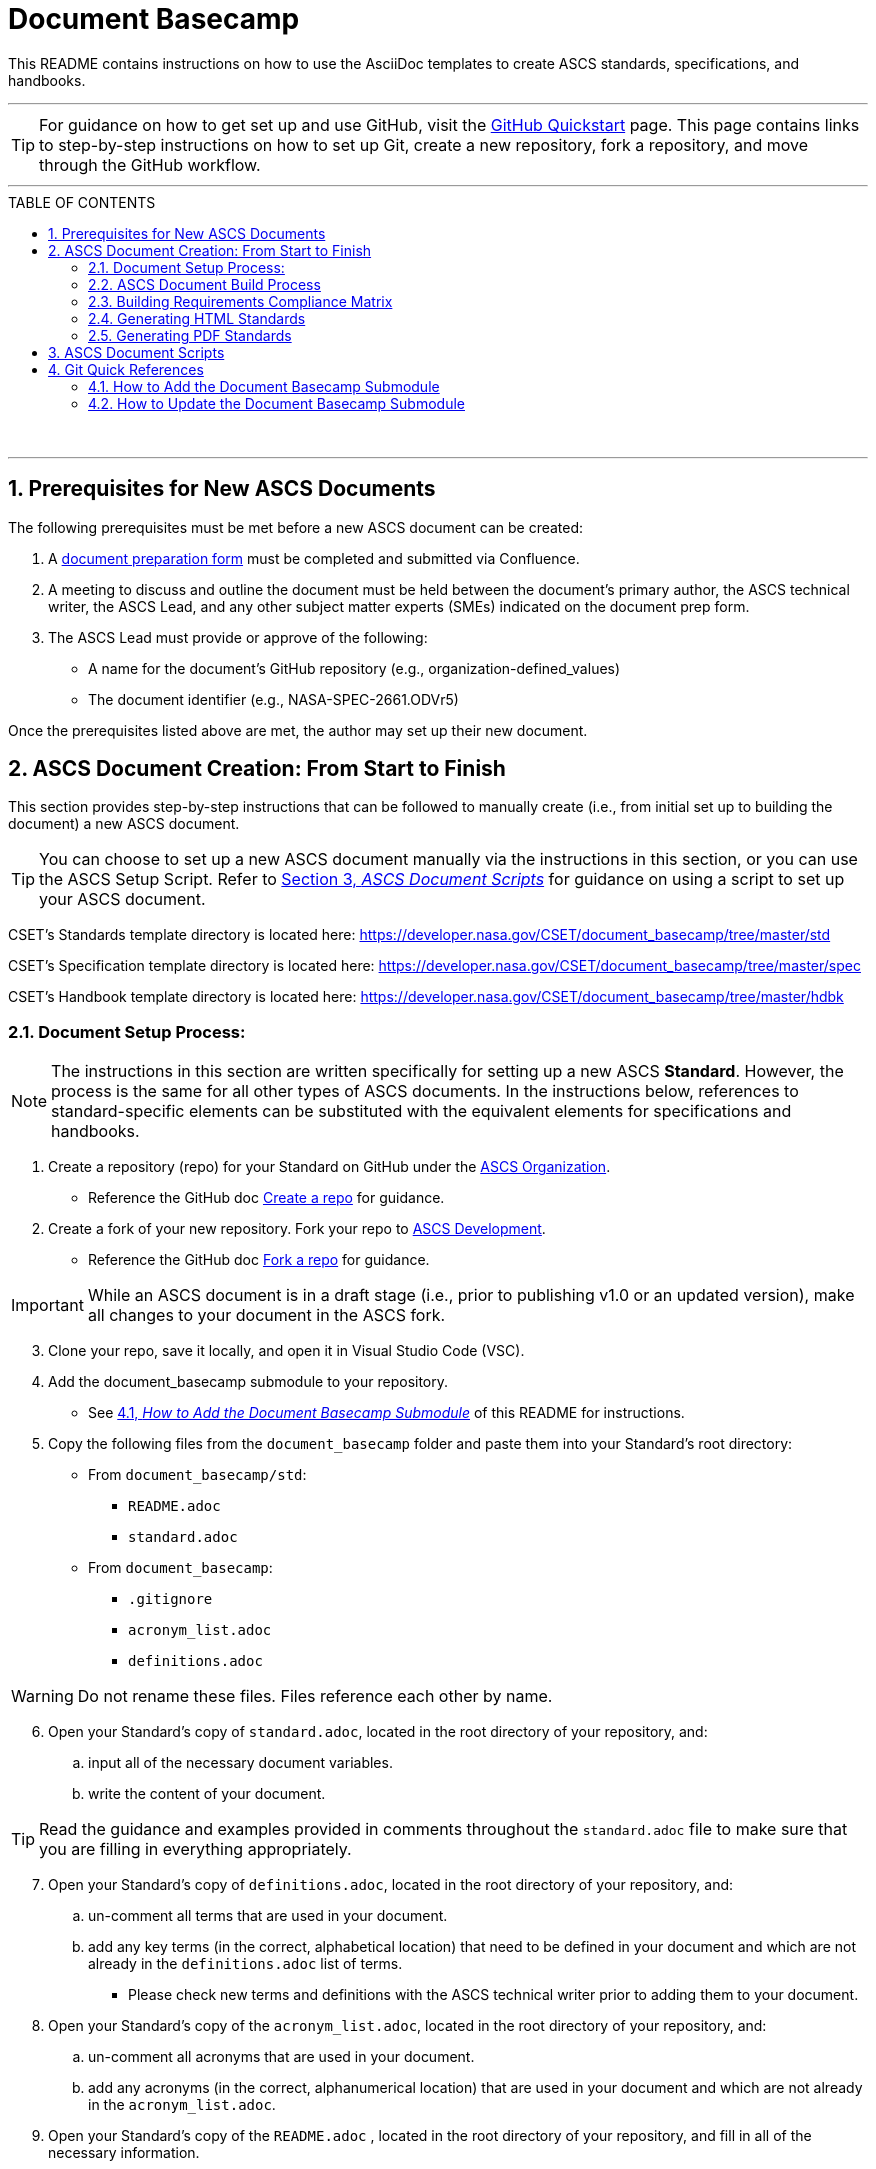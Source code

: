 :doctype: article
:stylesdir: document_basecamp/
:data-uri:
:allow-uri-read:
:icons: font
:chapter-label:
:chapter-signifier:
:toc: macro
:toc-title: TABLE OF CONTENTS
:toclevels: 5
:toc-placement!:
:xrefstyle: full

= Document Basecamp

This README contains instructions on how to use the AsciiDoc templates to create ASCS standards, specifications, and handbooks. 

'''

TIP: For guidance on how to get set up and use GitHub, visit the link:https://docs.github.com/en/get-started/quickstart[GitHub Quickstart] page. This page contains links to step-by-step instructions on how to set up Git, create a new repository, fork a repository, and move through the GitHub workflow. 

'''

toc::[] 

+++<br>+++

'''

:numbered:

== Prerequisites for New ASCS Documents

The following prerequisites must be met before a new ASCS document can be created:

. A link:https://etads-atlassian.grc.nasa.gov/confluence/x/LYCgB[document preparation form] must be completed and submitted via Confluence. 
. A meeting to discuss and outline the document must be held between the document's primary author, the ASCS technical writer, the ASCS Lead, and any other subject matter experts (SMEs) indicated on the document prep form.
. The ASCS Lead must provide or approve of the following:

** A name for the document's GitHub repository (e.g., organization-defined_values)
** The document identifier (e.g., NASA-SPEC-2661.ODVr5)


Once the prerequisites listed above are met, the author may set up their new document. 

== ASCS Document Creation: From Start to Finish

This section provides step-by-step instructions that can be followed to manually create (i.e., from initial set up to building the document) a new ASCS document. 

TIP: You can choose to set up a new ASCS document manually via the instructions in this section, or you can use the ASCS Setup Script. Refer to <<ASCS Document Scripts, Section 3, _ASCS Document Scripts_>> for guidance on using a script to set up your ASCS document. 



CSET's Standards template directory is located here: https://developer.nasa.gov/CSET/document_basecamp/tree/master/std

CSET's Specification template directory is located here: https://developer.nasa.gov/CSET/document_basecamp/tree/master/spec

CSET's Handbook template directory is located here: https://developer.nasa.gov/CSET/document_basecamp/tree/master/hdbk


=== Document Setup Process:

NOTE: The instructions in this section are written specifically for setting up a new ASCS *Standard*. However, the process is the same for all other types of ASCS documents. In the instructions below, references to standard-specific elements can be substituted with the equivalent elements for specifications and handbooks. 


. Create a repository (repo) for your Standard on GitHub under the link:https://developer.nasa.gov/ASCS[ASCS Organization].

** Reference the GitHub doc link:https://docs.github.com/en/get-started/quickstart/create-a-repo[Create a repo] for guidance. 

. Create a fork of your new repository. Fork your repo to link:https://developer.nasa.gov/ASCS-Dev[ASCS Development].

** Reference the GitHub doc link:https://docs.github.com/en/get-started/quickstart/fork-a-repo[Fork a repo] for guidance. 

IMPORTANT: While an ASCS document is in a draft stage (i.e., prior to publishing v1.0 or an updated version), make all changes to your document in the ASCS fork. 

[start=3]
. Clone your repo, save it locally, and open it in Visual Studio Code (VSC). 

. Add the document_basecamp submodule to your repository. 

** See <<How to Add the Document Basecamp Submodule, 4.1, _How to Add the Document Basecamp Submodule_>> of this README for instructions.
 
. Copy the following files from the `document_basecamp` folder and paste them into your Standard's root directory: 

 * From `document_basecamp/std`:
 ** `README.adoc`
 ** `standard.adoc`

 *  From `document_basecamp`:
 ** `.gitignore`
 ** `acronym_list.adoc`
 ** `definitions.adoc`

WARNING: Do not rename these files. Files reference each other by name.

[start=6]
. Open your Standard's copy of `standard.adoc`, located in the root directory of your repository, and:
.. input all of the necessary document variables. 
.. write the content of your document. 

TIP: Read the guidance and examples provided in comments throughout the `standard.adoc` file to make sure that you are filling in everything appropriately. 

[start=7]
.  Open your Standard's copy of `definitions.adoc`, located in the root directory of your repository, and:
.. un-comment all terms that are used in your document. 
.. add any key terms (in the correct, alphabetical location) that need to be defined in your document and which are not already in the `definitions.adoc` list of terms. 

** Please check new terms and definitions with the ASCS technical writer prior to adding them to your document. 

. Open your Standard's copy of the `acronym_list.adoc`, located in the root directory of your repository, and:

.. un-comment all acronyms that are used in your document. 
.. add any acronyms (in the correct, alphanumerical location) that are used in your document and which are not already in the `acronym_list.adoc`.

. Open your Standard's copy of the `README.adoc` , located in the root directory of your repository, and fill in all of the necessary information. 

=== ASCS Document Build Process

*ELYSE ADD INTRO TO SAY:*

* *THIS IS THE MANUAL STEP_BY_STEP PROCESS - YOU CAN ALSO USE THE BUILD SCRIPT*


=== Building Requirements Compliance Matrix

Run this command before running either the HTML or PDF build script *each time* to generate an up-to-date Requirements Compliance Matrix (the std-compliance-matrix.adoc). 

NOTE: Command below requires Python3 installed and configured on system. 

[source]
----
python3 ./document_basecamp/std/build_req_table.py standard.adoc
----

=== Generating HTML Standards

IMPORTANT: Build dir is not created upon clone. Create the build dir before running these commands. 

[source]
----
asciidoctor -D build standard.adoc
----

=== Generating PDF Standards

IMPORTANT: Build dir is not created upon clone. Create the build dir before running these commands. 

[source]
----
asciidoctor-pdf -D build std-pdf-cover.adoc standard.adoc
----

+++<br>+++


== ASCS Document Scripts

A member of CSET created the link:https://developer.nasa.gov/CSET/Document_Scripts[CSET Document Scripts] repository to aid in the creation of CSET's standards, specifications, and handbooks. 

There are two scripts in the repository linked above:

. *The CSET Build Script:* The CSET Build Script is run by entering one simple command (regardless of document type) into command line. Not only does this script build both the html and pdf formats of the document at once, but it also performs a long list of checks that were written into the script in effort to reduce the time and effort required during the document review process to catch frequently-made human errors. 

. *The CSET Setup Script:* The CSET Setup Script can be used to start a new document and to detect and correct errors that would otherwise be flagged by the build script later.

== Git Quick References

=== How to Add the Document Basecamp Submodule

IMPORTANT: Add the document basecamp submodule before creating a fork of a repository. 

If you *do not* already have the document basecamp submodule in your document's repository, copy and paste the following commands into the Terminal: 

[source]
----
git submodule add https://developer.nasa.gov/CSET/document_basecamp.git
git add .
git commit -m "adding document_basecamp to document"
git push origin <branch name>
----

===  How to Update the Document Basecamp Submodule

If you *do* already have the document basecamp submodule in your document's repository, but it is not up-to-date, copy and paste the following commands into the Terminal: 

[source]
----
git submodule init
git submodule update
cd document_basecamp
git fetch
git merge -s recursive -Xours origin origin/master
cd ..
----

